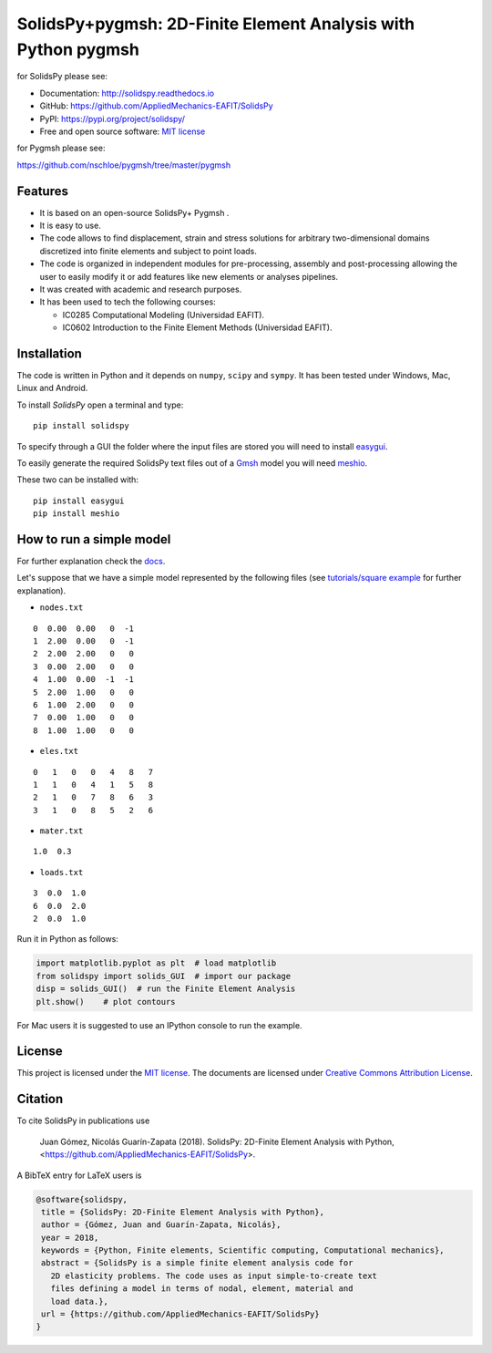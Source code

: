 SolidsPy+pygmsh: 2D-Finite Element Analysis with Python pygmsh
================================================


for SolidsPy please see:

- Documentation: http://solidspy.readthedocs.io

- GitHub: https://github.com/AppliedMechanics-EAFIT/SolidsPy

- PyPI: https://pypi.org/project/solidspy/

- Free and open source software: `MIT license <http://en.wikipedia.org/wiki/MIT_License>`__


for Pygmsh please see:

https://github.com/nschloe/pygmsh/tree/master/pygmsh

Features
--------

* It is based on an open-source SolidsPy+ Pygmsh .

* It is easy to use.

* The code allows to find displacement, strain and stress solutions for
  arbitrary two-dimensional domains discretized into finite elements and
  subject to point loads.

* The code is organized in independent modules for pre-processing, assembly and
  post-processing allowing the user to easily modify it or add features like
  new elements or analyses pipelines.

* It was created with academic and research purposes.

* It has been used to tech the following courses:

  - IC0285 Computational Modeling (Universidad EAFIT).
  - IC0602 Introduction to the Finite Element Methods (Universidad EAFIT).


Installation
------------

The code is written in Python and it depends on ``numpy``, ``scipy`` and
``sympy``. It has been tested under Windows, Mac, Linux and Android.

To install *SolidsPy* open a terminal and type:

::

    pip install solidspy

To specify through a GUI the folder where the input
files are stored  you will need to install `easygui <http://easygui.readthedocs.org/en/master/>`__.

To easily generate the required SolidsPy text files out of a
`Gmsh <http://gmsh.info/>`__ model you will need
`meshio <https://github.com/nschloe/meshio>`__.

These two can be installed with:

::

    pip install easygui
    pip install meshio


How to run a simple model
-------------------------

For further explanation check the `docs <http://solidspy.readthedocs.io/en/latest/>`__.

Let's suppose that we have a simple model represented by the following
files (see `tutorials/square example <http://solidspy.readthedocs.io/en/latest/tutorials/square_example.html>`__
for further explanation).

- ``nodes.txt``

::

    0  0.00  0.00   0  -1
    1  2.00  0.00   0  -1
    2  2.00  2.00   0   0
    3  0.00  2.00   0   0
    4  1.00  0.00  -1  -1
    5  2.00  1.00   0   0
    6  1.00  2.00   0   0
    7  0.00  1.00   0   0
    8  1.00  1.00   0   0

- ``eles.txt``

::

    0   1   0   0   4   8   7
    1   1   0   4   1   5   8
    2   1   0   7   8   6   3
    3   1   0   8   5   2   6

- ``mater.txt``

::

    1.0  0.3

- ``loads.txt``

::

    3  0.0  1.0
    6  0.0  2.0
    2  0.0  1.0

Run it in Python as follows:

.. code:: python

    import matplotlib.pyplot as plt  # load matplotlib
    from solidspy import solids_GUI  # import our package
    disp = solids_GUI()  # run the Finite Element Analysis
    plt.show()    # plot contours

For Mac users it is suggested to use an IPython console to run the example.

License
-------

This project is licensed under the `MIT
license <http://en.wikipedia.org/wiki/MIT_License>`__. The documents are
licensed under `Creative Commons Attribution
License <http://creativecommons.org/licenses/by/4.0/>`__.

Citation
--------

To cite SolidsPy in publications use

    Juan Gómez, Nicolás Guarín-Zapata (2018). SolidsPy: 2D-Finite
    Element Analysis with Python, <https://github.com/AppliedMechanics-EAFIT/SolidsPy>.

A BibTeX entry for LaTeX users is

.. code:: bibtex

    @software{solidspy,
     title = {SolidsPy: 2D-Finite Element Analysis with Python},
     author = {Gómez, Juan and Guarín-Zapata, Nicolás},
     year = 2018,
     keywords = {Python, Finite elements, Scientific computing, Computational mechanics},
     abstract = {SolidsPy is a simple finite element analysis code for
       2D elasticity problems. The code uses as input simple-to-create text
       files defining a model in terms of nodal, element, material and
       load data.},
     url = {https://github.com/AppliedMechanics-EAFIT/SolidsPy}
    }
